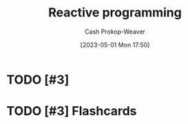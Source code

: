:PROPERTIES:
:ID:       f75ac439-6ecc-427c-ad1c-3d3428bc430a
:LAST_MODIFIED: [2023-09-05 Tue 20:16]
:ROAM_REFS: [cite:@ReactiveProgramming2023]
:END:
#+title: Reactive programming
#+hugo_custom_front_matter: :slug "f75ac439-6ecc-427c-ad1c-3d3428bc430a"
#+author: Cash Prokop-Weaver
#+date: [2023-05-01 Mon 17:50]
#+filetags: :hastodo:concept:
* TODO [#3]
* TODO [#3] Flashcards
#+print_bibliography:
